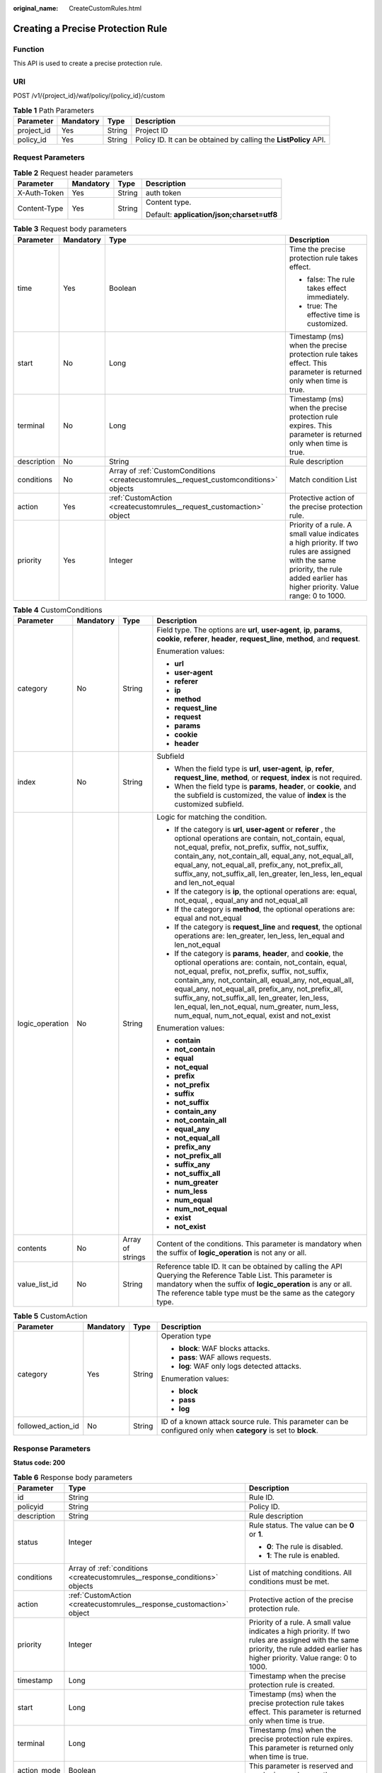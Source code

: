 :original_name: CreateCustomRules.html

.. _CreateCustomRules:

Creating a Precise Protection Rule
==================================

Function
--------

This API is used to create a precise protection rule.

URI
---

POST /v1/{project_id}/waf/policy/{policy_id}/custom

.. table:: **Table 1** Path Parameters

   +------------+-----------+--------+------------------------------------------------------------------+
   | Parameter  | Mandatory | Type   | Description                                                      |
   +============+===========+========+==================================================================+
   | project_id | Yes       | String | Project ID                                                       |
   +------------+-----------+--------+------------------------------------------------------------------+
   | policy_id  | Yes       | String | Policy ID. It can be obtained by calling the **ListPolicy** API. |
   +------------+-----------+--------+------------------------------------------------------------------+

Request Parameters
------------------

.. table:: **Table 2** Request header parameters

   +-----------------+-----------------+-----------------+--------------------------------------------+
   | Parameter       | Mandatory       | Type            | Description                                |
   +=================+=================+=================+============================================+
   | X-Auth-Token    | Yes             | String          | auth token                                 |
   +-----------------+-----------------+-----------------+--------------------------------------------+
   | Content-Type    | Yes             | String          | Content type.                              |
   |                 |                 |                 |                                            |
   |                 |                 |                 | Default: **application/json;charset=utf8** |
   +-----------------+-----------------+-----------------+--------------------------------------------+

.. table:: **Table 3** Request body parameters

   +-----------------+-----------------+----------------------------------------------------------------------------------------+------------------------------------------------------------------------------------------------------------------------------------------------------------------------------------+
   | Parameter       | Mandatory       | Type                                                                                   | Description                                                                                                                                                                        |
   +=================+=================+========================================================================================+====================================================================================================================================================================================+
   | time            | Yes             | Boolean                                                                                | Time the precise protection rule takes effect.                                                                                                                                     |
   |                 |                 |                                                                                        |                                                                                                                                                                                    |
   |                 |                 |                                                                                        | -  false: The rule takes effect immediately.                                                                                                                                       |
   |                 |                 |                                                                                        |                                                                                                                                                                                    |
   |                 |                 |                                                                                        | -  true: The effective time is customized.                                                                                                                                         |
   +-----------------+-----------------+----------------------------------------------------------------------------------------+------------------------------------------------------------------------------------------------------------------------------------------------------------------------------------+
   | start           | No              | Long                                                                                   | Timestamp (ms) when the precise protection rule takes effect. This parameter is returned only when time is true.                                                                   |
   +-----------------+-----------------+----------------------------------------------------------------------------------------+------------------------------------------------------------------------------------------------------------------------------------------------------------------------------------+
   | terminal        | No              | Long                                                                                   | Timestamp (ms) when the precise protection rule expires. This parameter is returned only when time is true.                                                                        |
   +-----------------+-----------------+----------------------------------------------------------------------------------------+------------------------------------------------------------------------------------------------------------------------------------------------------------------------------------+
   | description     | No              | String                                                                                 | Rule description                                                                                                                                                                   |
   +-----------------+-----------------+----------------------------------------------------------------------------------------+------------------------------------------------------------------------------------------------------------------------------------------------------------------------------------+
   | conditions      | No              | Array of :ref:`CustomConditions <createcustomrules__request_customconditions>` objects | Match condition List                                                                                                                                                               |
   +-----------------+-----------------+----------------------------------------------------------------------------------------+------------------------------------------------------------------------------------------------------------------------------------------------------------------------------------+
   | action          | Yes             | :ref:`CustomAction <createcustomrules__request_customaction>` object                   | Protective action of the precise protection rule.                                                                                                                                  |
   +-----------------+-----------------+----------------------------------------------------------------------------------------+------------------------------------------------------------------------------------------------------------------------------------------------------------------------------------+
   | priority        | Yes             | Integer                                                                                | Priority of a rule. A small value indicates a high priority. If two rules are assigned with the same priority, the rule added earlier has higher priority. Value range: 0 to 1000. |
   +-----------------+-----------------+----------------------------------------------------------------------------------------+------------------------------------------------------------------------------------------------------------------------------------------------------------------------------------+

.. _createcustomrules__request_customconditions:

.. table:: **Table 4** CustomConditions

   +-----------------+-----------------+------------------+--------------------------------------------------------------------------------------------------------------------------------------------------------------------------------------------------------------------------------------------------------------------------------------------------------------------------------------------------------------------------------------------------------------------------------------------+
   | Parameter       | Mandatory       | Type             | Description                                                                                                                                                                                                                                                                                                                                                                                                                                |
   +=================+=================+==================+============================================================================================================================================================================================================================================================================================================================================================================================================================================+
   | category        | No              | String           | Field type. The options are **url**, **user-agent**, **ip**, **params**, **cookie**, **referer**, **header**, **request_line**, **method**, and **request**.                                                                                                                                                                                                                                                                               |
   |                 |                 |                  |                                                                                                                                                                                                                                                                                                                                                                                                                                            |
   |                 |                 |                  | Enumeration values:                                                                                                                                                                                                                                                                                                                                                                                                                        |
   |                 |                 |                  |                                                                                                                                                                                                                                                                                                                                                                                                                                            |
   |                 |                 |                  | -  **url**                                                                                                                                                                                                                                                                                                                                                                                                                                 |
   |                 |                 |                  |                                                                                                                                                                                                                                                                                                                                                                                                                                            |
   |                 |                 |                  | -  **user-agent**                                                                                                                                                                                                                                                                                                                                                                                                                          |
   |                 |                 |                  |                                                                                                                                                                                                                                                                                                                                                                                                                                            |
   |                 |                 |                  | -  **referer**                                                                                                                                                                                                                                                                                                                                                                                                                             |
   |                 |                 |                  |                                                                                                                                                                                                                                                                                                                                                                                                                                            |
   |                 |                 |                  | -  **ip**                                                                                                                                                                                                                                                                                                                                                                                                                                  |
   |                 |                 |                  |                                                                                                                                                                                                                                                                                                                                                                                                                                            |
   |                 |                 |                  | -  **method**                                                                                                                                                                                                                                                                                                                                                                                                                              |
   |                 |                 |                  |                                                                                                                                                                                                                                                                                                                                                                                                                                            |
   |                 |                 |                  | -  **request_line**                                                                                                                                                                                                                                                                                                                                                                                                                        |
   |                 |                 |                  |                                                                                                                                                                                                                                                                                                                                                                                                                                            |
   |                 |                 |                  | -  **request**                                                                                                                                                                                                                                                                                                                                                                                                                             |
   |                 |                 |                  |                                                                                                                                                                                                                                                                                                                                                                                                                                            |
   |                 |                 |                  | -  **params**                                                                                                                                                                                                                                                                                                                                                                                                                              |
   |                 |                 |                  |                                                                                                                                                                                                                                                                                                                                                                                                                                            |
   |                 |                 |                  | -  **cookie**                                                                                                                                                                                                                                                                                                                                                                                                                              |
   |                 |                 |                  |                                                                                                                                                                                                                                                                                                                                                                                                                                            |
   |                 |                 |                  | -  **header**                                                                                                                                                                                                                                                                                                                                                                                                                              |
   +-----------------+-----------------+------------------+--------------------------------------------------------------------------------------------------------------------------------------------------------------------------------------------------------------------------------------------------------------------------------------------------------------------------------------------------------------------------------------------------------------------------------------------+
   | index           | No              | String           | Subfield                                                                                                                                                                                                                                                                                                                                                                                                                                   |
   |                 |                 |                  |                                                                                                                                                                                                                                                                                                                                                                                                                                            |
   |                 |                 |                  | -  When the field type is **url**, **user-agent**, **ip**, **refer**, **request_line**, **method**, or **request**, **index** is not required.                                                                                                                                                                                                                                                                                             |
   |                 |                 |                  |                                                                                                                                                                                                                                                                                                                                                                                                                                            |
   |                 |                 |                  | -  When the field type is **params**, **header**, or **cookie**, and the subfield is customized, the value of **index** is the customized subfield.                                                                                                                                                                                                                                                                                        |
   +-----------------+-----------------+------------------+--------------------------------------------------------------------------------------------------------------------------------------------------------------------------------------------------------------------------------------------------------------------------------------------------------------------------------------------------------------------------------------------------------------------------------------------+
   | logic_operation | No              | String           | Logic for matching the condition.                                                                                                                                                                                                                                                                                                                                                                                                          |
   |                 |                 |                  |                                                                                                                                                                                                                                                                                                                                                                                                                                            |
   |                 |                 |                  | -  If the category is **url**, **user-agent** or **referer** , the optional operations are contain, not_contain, equal, not_equal, prefix, not_prefix, suffix, not_suffix, contain_any, not_contain_all, equal_any, not_equal_all, equal_any, not_equal_all, prefix_any, not_prefix_all, suffix_any, not_suffix_all, len_greater, len_less, len_equal and len_not_equal                                                                    |
   |                 |                 |                  |                                                                                                                                                                                                                                                                                                                                                                                                                                            |
   |                 |                 |                  | -  If the category is **ip**, the optional operations are: equal, not_equal, , equal_any and not_equal_all                                                                                                                                                                                                                                                                                                                                 |
   |                 |                 |                  |                                                                                                                                                                                                                                                                                                                                                                                                                                            |
   |                 |                 |                  | -  If the category is **method**, the optional operations are: equal and not_equal                                                                                                                                                                                                                                                                                                                                                         |
   |                 |                 |                  |                                                                                                                                                                                                                                                                                                                                                                                                                                            |
   |                 |                 |                  | -  If the category is **request_line** and **request**, the optional operations are: len_greater, len_less, len_equal and len_not_equal                                                                                                                                                                                                                                                                                                    |
   |                 |                 |                  |                                                                                                                                                                                                                                                                                                                                                                                                                                            |
   |                 |                 |                  | -  If the category is **params**, **header**, and **cookie**, the optional operations are: contain, not_contain, equal, not_equal, prefix, not_prefix, suffix, not_suffix, contain_any, not_contain_all, equal_any, not_equal_all, equal_any, not_equal_all, prefix_any, not_prefix_all, suffix_any, not_suffix_all, len_greater, len_less, len_equal, len_not_equal, num_greater, num_less, num_equal, num_not_equal, exist and not_exist |
   |                 |                 |                  |                                                                                                                                                                                                                                                                                                                                                                                                                                            |
   |                 |                 |                  | Enumeration values:                                                                                                                                                                                                                                                                                                                                                                                                                        |
   |                 |                 |                  |                                                                                                                                                                                                                                                                                                                                                                                                                                            |
   |                 |                 |                  | -  **contain**                                                                                                                                                                                                                                                                                                                                                                                                                             |
   |                 |                 |                  |                                                                                                                                                                                                                                                                                                                                                                                                                                            |
   |                 |                 |                  | -  **not_contain**                                                                                                                                                                                                                                                                                                                                                                                                                         |
   |                 |                 |                  |                                                                                                                                                                                                                                                                                                                                                                                                                                            |
   |                 |                 |                  | -  **equal**                                                                                                                                                                                                                                                                                                                                                                                                                               |
   |                 |                 |                  |                                                                                                                                                                                                                                                                                                                                                                                                                                            |
   |                 |                 |                  | -  **not_equal**                                                                                                                                                                                                                                                                                                                                                                                                                           |
   |                 |                 |                  |                                                                                                                                                                                                                                                                                                                                                                                                                                            |
   |                 |                 |                  | -  **prefix**                                                                                                                                                                                                                                                                                                                                                                                                                              |
   |                 |                 |                  |                                                                                                                                                                                                                                                                                                                                                                                                                                            |
   |                 |                 |                  | -  **not_prefix**                                                                                                                                                                                                                                                                                                                                                                                                                          |
   |                 |                 |                  |                                                                                                                                                                                                                                                                                                                                                                                                                                            |
   |                 |                 |                  | -  **suffix**                                                                                                                                                                                                                                                                                                                                                                                                                              |
   |                 |                 |                  |                                                                                                                                                                                                                                                                                                                                                                                                                                            |
   |                 |                 |                  | -  **not_suffix**                                                                                                                                                                                                                                                                                                                                                                                                                          |
   |                 |                 |                  |                                                                                                                                                                                                                                                                                                                                                                                                                                            |
   |                 |                 |                  | -  **contain_any**                                                                                                                                                                                                                                                                                                                                                                                                                         |
   |                 |                 |                  |                                                                                                                                                                                                                                                                                                                                                                                                                                            |
   |                 |                 |                  | -  **not_contain_all**                                                                                                                                                                                                                                                                                                                                                                                                                     |
   |                 |                 |                  |                                                                                                                                                                                                                                                                                                                                                                                                                                            |
   |                 |                 |                  | -  **equal_any**                                                                                                                                                                                                                                                                                                                                                                                                                           |
   |                 |                 |                  |                                                                                                                                                                                                                                                                                                                                                                                                                                            |
   |                 |                 |                  | -  **not_equal_all**                                                                                                                                                                                                                                                                                                                                                                                                                       |
   |                 |                 |                  |                                                                                                                                                                                                                                                                                                                                                                                                                                            |
   |                 |                 |                  | -  **prefix_any**                                                                                                                                                                                                                                                                                                                                                                                                                          |
   |                 |                 |                  |                                                                                                                                                                                                                                                                                                                                                                                                                                            |
   |                 |                 |                  | -  **not_prefix_all**                                                                                                                                                                                                                                                                                                                                                                                                                      |
   |                 |                 |                  |                                                                                                                                                                                                                                                                                                                                                                                                                                            |
   |                 |                 |                  | -  **suffix_any**                                                                                                                                                                                                                                                                                                                                                                                                                          |
   |                 |                 |                  |                                                                                                                                                                                                                                                                                                                                                                                                                                            |
   |                 |                 |                  | -  **not_suffix_all**                                                                                                                                                                                                                                                                                                                                                                                                                      |
   |                 |                 |                  |                                                                                                                                                                                                                                                                                                                                                                                                                                            |
   |                 |                 |                  | -  **num_greater**                                                                                                                                                                                                                                                                                                                                                                                                                         |
   |                 |                 |                  |                                                                                                                                                                                                                                                                                                                                                                                                                                            |
   |                 |                 |                  | -  **num_less**                                                                                                                                                                                                                                                                                                                                                                                                                            |
   |                 |                 |                  |                                                                                                                                                                                                                                                                                                                                                                                                                                            |
   |                 |                 |                  | -  **num_equal**                                                                                                                                                                                                                                                                                                                                                                                                                           |
   |                 |                 |                  |                                                                                                                                                                                                                                                                                                                                                                                                                                            |
   |                 |                 |                  | -  **num_not_equal**                                                                                                                                                                                                                                                                                                                                                                                                                       |
   |                 |                 |                  |                                                                                                                                                                                                                                                                                                                                                                                                                                            |
   |                 |                 |                  | -  **exist**                                                                                                                                                                                                                                                                                                                                                                                                                               |
   |                 |                 |                  |                                                                                                                                                                                                                                                                                                                                                                                                                                            |
   |                 |                 |                  | -  **not_exist**                                                                                                                                                                                                                                                                                                                                                                                                                           |
   +-----------------+-----------------+------------------+--------------------------------------------------------------------------------------------------------------------------------------------------------------------------------------------------------------------------------------------------------------------------------------------------------------------------------------------------------------------------------------------------------------------------------------------+
   | contents        | No              | Array of strings | Content of the conditions. This parameter is mandatory when the suffix of **logic_operation** is not any or all.                                                                                                                                                                                                                                                                                                                           |
   +-----------------+-----------------+------------------+--------------------------------------------------------------------------------------------------------------------------------------------------------------------------------------------------------------------------------------------------------------------------------------------------------------------------------------------------------------------------------------------------------------------------------------------+
   | value_list_id   | No              | String           | Reference table ID. It can be obtained by calling the API Querying the Reference Table List. This parameter is mandatory when the suffix of **logic_operation** is any or all. The reference table type must be the same as the category type.                                                                                                                                                                                             |
   +-----------------+-----------------+------------------+--------------------------------------------------------------------------------------------------------------------------------------------------------------------------------------------------------------------------------------------------------------------------------------------------------------------------------------------------------------------------------------------------------------------------------------------+

.. _createcustomrules__request_customaction:

.. table:: **Table 5** CustomAction

   +--------------------+-----------------+-----------------+----------------------------------------------------------------------------------------------------------------+
   | Parameter          | Mandatory       | Type            | Description                                                                                                    |
   +====================+=================+=================+================================================================================================================+
   | category           | Yes             | String          | Operation type                                                                                                 |
   |                    |                 |                 |                                                                                                                |
   |                    |                 |                 | -  **block**: WAF blocks attacks.                                                                              |
   |                    |                 |                 |                                                                                                                |
   |                    |                 |                 | -  **pass**: WAF allows requests.                                                                              |
   |                    |                 |                 |                                                                                                                |
   |                    |                 |                 | -  **log**: WAF only logs detected attacks.                                                                    |
   |                    |                 |                 |                                                                                                                |
   |                    |                 |                 | Enumeration values:                                                                                            |
   |                    |                 |                 |                                                                                                                |
   |                    |                 |                 | -  **block**                                                                                                   |
   |                    |                 |                 |                                                                                                                |
   |                    |                 |                 | -  **pass**                                                                                                    |
   |                    |                 |                 |                                                                                                                |
   |                    |                 |                 | -  **log**                                                                                                     |
   +--------------------+-----------------+-----------------+----------------------------------------------------------------------------------------------------------------+
   | followed_action_id | No              | String          | ID of a known attack source rule. This parameter can be configured only when **category** is set to **block**. |
   +--------------------+-----------------+-----------------+----------------------------------------------------------------------------------------------------------------+

Response Parameters
-------------------

**Status code: 200**

.. table:: **Table 6** Response body parameters

   +-----------------------+-----------------------------------------------------------------------------+------------------------------------------------------------------------------------------------------------------------------------------------------------------------------------+
   | Parameter             | Type                                                                        | Description                                                                                                                                                                        |
   +=======================+=============================================================================+====================================================================================================================================================================================+
   | id                    | String                                                                      | Rule ID.                                                                                                                                                                           |
   +-----------------------+-----------------------------------------------------------------------------+------------------------------------------------------------------------------------------------------------------------------------------------------------------------------------+
   | policyid              | String                                                                      | Policy ID.                                                                                                                                                                         |
   +-----------------------+-----------------------------------------------------------------------------+------------------------------------------------------------------------------------------------------------------------------------------------------------------------------------+
   | description           | String                                                                      | Rule description                                                                                                                                                                   |
   +-----------------------+-----------------------------------------------------------------------------+------------------------------------------------------------------------------------------------------------------------------------------------------------------------------------+
   | status                | Integer                                                                     | Rule status. The value can be **0** or **1**.                                                                                                                                      |
   |                       |                                                                             |                                                                                                                                                                                    |
   |                       |                                                                             | -  **0**: The rule is disabled.                                                                                                                                                    |
   |                       |                                                                             |                                                                                                                                                                                    |
   |                       |                                                                             | -  **1**: The rule is enabled.                                                                                                                                                     |
   +-----------------------+-----------------------------------------------------------------------------+------------------------------------------------------------------------------------------------------------------------------------------------------------------------------------+
   | conditions            | Array of :ref:`conditions <createcustomrules__response_conditions>` objects | List of matching conditions. All conditions must be met.                                                                                                                           |
   +-----------------------+-----------------------------------------------------------------------------+------------------------------------------------------------------------------------------------------------------------------------------------------------------------------------+
   | action                | :ref:`CustomAction <createcustomrules__response_customaction>` object       | Protective action of the precise protection rule.                                                                                                                                  |
   +-----------------------+-----------------------------------------------------------------------------+------------------------------------------------------------------------------------------------------------------------------------------------------------------------------------+
   | priority              | Integer                                                                     | Priority of a rule. A small value indicates a high priority. If two rules are assigned with the same priority, the rule added earlier has higher priority. Value range: 0 to 1000. |
   +-----------------------+-----------------------------------------------------------------------------+------------------------------------------------------------------------------------------------------------------------------------------------------------------------------------+
   | timestamp             | Long                                                                        | Timestamp when the precise protection rule is created.                                                                                                                             |
   +-----------------------+-----------------------------------------------------------------------------+------------------------------------------------------------------------------------------------------------------------------------------------------------------------------------+
   | start                 | Long                                                                        | Timestamp (ms) when the precise protection rule takes effect. This parameter is returned only when time is true.                                                                   |
   +-----------------------+-----------------------------------------------------------------------------+------------------------------------------------------------------------------------------------------------------------------------------------------------------------------------+
   | terminal              | Long                                                                        | Timestamp (ms) when the precise protection rule expires. This parameter is returned only when time is true.                                                                        |
   +-----------------------+-----------------------------------------------------------------------------+------------------------------------------------------------------------------------------------------------------------------------------------------------------------------------+
   | action_mode           | Boolean                                                                     | This parameter is reserved and can be ignored currently.                                                                                                                           |
   +-----------------------+-----------------------------------------------------------------------------+------------------------------------------------------------------------------------------------------------------------------------------------------------------------------------+
   | aging_time            | Integer                                                                     | Rule aging time. This parameter is reserved and can be ignored currently.                                                                                                          |
   +-----------------------+-----------------------------------------------------------------------------+------------------------------------------------------------------------------------------------------------------------------------------------------------------------------------+
   | producer              | Integer                                                                     | Rule creation object. This parameter is reserved and can be ignored currently.                                                                                                     |
   +-----------------------+-----------------------------------------------------------------------------+------------------------------------------------------------------------------------------------------------------------------------------------------------------------------------+

.. _createcustomrules__response_conditions:

.. table:: **Table 7** conditions

   +-----------------------+-----------------------+-------------------------------------------------------------------------------------------------------------------------------------------------------------------------------------------------+
   | Parameter             | Type                  | Description                                                                                                                                                                                     |
   +=======================+=======================+=================================================================================================================================================================================================+
   | category              | String                | Field type. The options are **url**, **user-agent**, **ip**, **params**, **cookie**, **referer**, **header**, **request_line**, **method**, and **request**.                                    |
   |                       |                       |                                                                                                                                                                                                 |
   |                       |                       | Enumeration values:                                                                                                                                                                             |
   |                       |                       |                                                                                                                                                                                                 |
   |                       |                       | -  **url**                                                                                                                                                                                      |
   |                       |                       |                                                                                                                                                                                                 |
   |                       |                       | -  **user-agent**                                                                                                                                                                               |
   |                       |                       |                                                                                                                                                                                                 |
   |                       |                       | -  **ip**                                                                                                                                                                                       |
   |                       |                       |                                                                                                                                                                                                 |
   |                       |                       | -  **params**                                                                                                                                                                                   |
   |                       |                       |                                                                                                                                                                                                 |
   |                       |                       | -  **cookie**                                                                                                                                                                                   |
   |                       |                       |                                                                                                                                                                                                 |
   |                       |                       | -  **referer**                                                                                                                                                                                  |
   |                       |                       |                                                                                                                                                                                                 |
   |                       |                       | -  **header**                                                                                                                                                                                   |
   |                       |                       |                                                                                                                                                                                                 |
   |                       |                       | -  **request_line**                                                                                                                                                                             |
   |                       |                       |                                                                                                                                                                                                 |
   |                       |                       | -  **method**                                                                                                                                                                                   |
   |                       |                       |                                                                                                                                                                                                 |
   |                       |                       | -  **request**                                                                                                                                                                                  |
   +-----------------------+-----------------------+-------------------------------------------------------------------------------------------------------------------------------------------------------------------------------------------------+
   | index                 | String                | Subfield                                                                                                                                                                                        |
   |                       |                       |                                                                                                                                                                                                 |
   |                       |                       | -  When the field type is **url**, **user-agent**, **ip**, **refer**, **request_line**, **method**, or **request**, **index** is not required.                                                  |
   |                       |                       |                                                                                                                                                                                                 |
   |                       |                       | -  When the field type is **params**, **header**, or **cookie**, and the subfield is customized, the value of **index** is the customized subfield.                                             |
   +-----------------------+-----------------------+-------------------------------------------------------------------------------------------------------------------------------------------------------------------------------------------------+
   | logic_operation       | String                | Logic for matching the condition.                                                                                                                                                               |
   |                       |                       |                                                                                                                                                                                                 |
   |                       |                       | Enumeration values:                                                                                                                                                                             |
   |                       |                       |                                                                                                                                                                                                 |
   |                       |                       | -  **contain**                                                                                                                                                                                  |
   |                       |                       |                                                                                                                                                                                                 |
   |                       |                       | -  **not_contain**                                                                                                                                                                              |
   |                       |                       |                                                                                                                                                                                                 |
   |                       |                       | -  **equal**                                                                                                                                                                                    |
   |                       |                       |                                                                                                                                                                                                 |
   |                       |                       | -  **not_equal**                                                                                                                                                                                |
   |                       |                       |                                                                                                                                                                                                 |
   |                       |                       | -  **prefix**                                                                                                                                                                                   |
   |                       |                       |                                                                                                                                                                                                 |
   |                       |                       | -  **not_prefix**                                                                                                                                                                               |
   |                       |                       |                                                                                                                                                                                                 |
   |                       |                       | -  **suffix**                                                                                                                                                                                   |
   |                       |                       |                                                                                                                                                                                                 |
   |                       |                       | -  **not_suffix**                                                                                                                                                                               |
   |                       |                       |                                                                                                                                                                                                 |
   |                       |                       | -  **contain_any**                                                                                                                                                                              |
   |                       |                       |                                                                                                                                                                                                 |
   |                       |                       | -  **not_contain_all**                                                                                                                                                                          |
   |                       |                       |                                                                                                                                                                                                 |
   |                       |                       | -  **equal_any**                                                                                                                                                                                |
   |                       |                       |                                                                                                                                                                                                 |
   |                       |                       | -  **not_equal_all**                                                                                                                                                                            |
   |                       |                       |                                                                                                                                                                                                 |
   |                       |                       | -  **prefix_any**                                                                                                                                                                               |
   |                       |                       |                                                                                                                                                                                                 |
   |                       |                       | -  **not_prefix_all**                                                                                                                                                                           |
   |                       |                       |                                                                                                                                                                                                 |
   |                       |                       | -  **suffix_any**                                                                                                                                                                               |
   |                       |                       |                                                                                                                                                                                                 |
   |                       |                       | -  **not_suffix_all**                                                                                                                                                                           |
   |                       |                       |                                                                                                                                                                                                 |
   |                       |                       | -  **len_greater**                                                                                                                                                                              |
   |                       |                       |                                                                                                                                                                                                 |
   |                       |                       | -  **len_less**                                                                                                                                                                                 |
   |                       |                       |                                                                                                                                                                                                 |
   |                       |                       | -  **len_equal**                                                                                                                                                                                |
   |                       |                       |                                                                                                                                                                                                 |
   |                       |                       | -  **len_not_equal**                                                                                                                                                                            |
   |                       |                       |                                                                                                                                                                                                 |
   |                       |                       | -  **num_greater**                                                                                                                                                                              |
   |                       |                       |                                                                                                                                                                                                 |
   |                       |                       | -  **num_less**                                                                                                                                                                                 |
   |                       |                       |                                                                                                                                                                                                 |
   |                       |                       | -  **num_equal**                                                                                                                                                                                |
   |                       |                       |                                                                                                                                                                                                 |
   |                       |                       | -  **num_not_equal**                                                                                                                                                                            |
   |                       |                       |                                                                                                                                                                                                 |
   |                       |                       | -  **exist**                                                                                                                                                                                    |
   |                       |                       |                                                                                                                                                                                                 |
   |                       |                       | -  **not_exist**                                                                                                                                                                                |
   +-----------------------+-----------------------+-------------------------------------------------------------------------------------------------------------------------------------------------------------------------------------------------+
   | contents              | Array of strings      | Content of the conditions.                                                                                                                                                                      |
   +-----------------------+-----------------------+-------------------------------------------------------------------------------------------------------------------------------------------------------------------------------------------------+
   | value_list_id         | String                | Reference table ID. It can be obtained by calling the API Querying the Reference Table List. This parameter is available only when a reference table is used when a protection rule is created. |
   +-----------------------+-----------------------+-------------------------------------------------------------------------------------------------------------------------------------------------------------------------------------------------+

.. _createcustomrules__response_customaction:

.. table:: **Table 8** CustomAction

   +-----------------------+-----------------------+----------------------------------------------------------------------------------------------------------------+
   | Parameter             | Type                  | Description                                                                                                    |
   +=======================+=======================+================================================================================================================+
   | category              | String                | Operation type                                                                                                 |
   |                       |                       |                                                                                                                |
   |                       |                       | -  **block**: WAF blocks attacks.                                                                              |
   |                       |                       |                                                                                                                |
   |                       |                       | -  **pass**: WAF allows requests.                                                                              |
   |                       |                       |                                                                                                                |
   |                       |                       | -  **log**: WAF only logs detected attacks.                                                                    |
   |                       |                       |                                                                                                                |
   |                       |                       | Enumeration values:                                                                                            |
   |                       |                       |                                                                                                                |
   |                       |                       | -  **block**                                                                                                   |
   |                       |                       |                                                                                                                |
   |                       |                       | -  **pass**                                                                                                    |
   |                       |                       |                                                                                                                |
   |                       |                       | -  **log**                                                                                                     |
   +-----------------------+-----------------------+----------------------------------------------------------------------------------------------------------------+
   | followed_action_id    | String                | ID of a known attack source rule. This parameter can be configured only when **category** is set to **block**. |
   +-----------------------+-----------------------+----------------------------------------------------------------------------------------------------------------+

**Status code: 400**

.. table:: **Table 9** Response body parameters

   ========== ====== =============
   Parameter  Type   Description
   ========== ====== =============
   error_code String Error code
   error_msg  String Error message
   ========== ====== =============

**Status code: 401**

.. table:: **Table 10** Response body parameters

   ========== ====== =============
   Parameter  Type   Description
   ========== ====== =============
   error_code String Error code
   error_msg  String Error message
   ========== ====== =============

**Status code: 500**

.. table:: **Table 11** Response body parameters

   ========== ====== =============
   Parameter  Type   Description
   ========== ====== =============
   error_code String Error code
   error_msg  String Error message
   ========== ====== =============

Example Requests
----------------

.. code-block:: text

   POST https://{Endpoint}/v1/{project_id}/waf/policy/{policy_id}/custom?enterprise_project_id=0

   {
     "action" : {
       "category" : "block"
     },
     "time" : false,
     "priority" : 50,
     "description" : "",
     "conditions" : [ {
       "category" : "url",
       "logic_operation" : "contain",
       "index" : null,
       "contents" : [ "test" ]
     } ]
   }

Example Responses
-----------------

**Status code: 200**

Request succeeded.

.. code-block::

   {
     "id" : "88e8bf4158324b2d9a233e7ffb95516d",
     "policyid" : "dde63c25e8394b21b16a2a49a99e659b",
     "timestamp" : 1678799936830,
     "description" : "",
     "status" : 1,
     "time" : false,
     "priority" : 50,
     "action_mode" : false,
     "conditions" : [ {
       "category" : "url",
       "contents" : [ "test" ],
       "logic_operation" : "contain"
     } ],
     "action" : {
       "category" : "block"
     },
     "producer" : 1,
     "aging_time" : 0
   }

Status Codes
------------

=========== =============================================
Status Code Description
=========== =============================================
200         Request succeeded.
400         Request failed.
401         The token does not have required permissions.
500         Internal server error.
=========== =============================================

Error Codes
-----------

See :ref:`Error Codes <errorcode>`.

